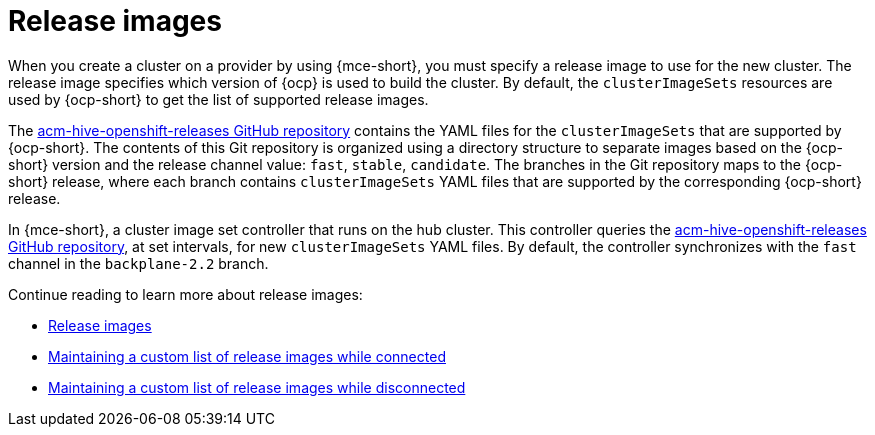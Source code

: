 [#release-images]
= Release images

When you create a cluster on a provider by using {mce-short}, you must specify a release image to use for the new cluster. The release image specifies which version of {ocp} is used to build the cluster. By default, the `clusterImageSets` resources are used by {ocp-short} to get the list of supported release images.

The https://github.com/stolostron/acm-hive-openshift-releases[acm-hive-openshift-releases GitHub repository] contains the YAML files for the `clusterImageSets` that are supported by {ocp-short}. The contents of this Git repository is organized using a directory structure to separate images based on the {ocp-short} version and the release channel value: `fast`, `stable`, `candidate`. The branches in the Git repository maps to the {ocp-short} release, where each branch contains `clusterImageSets` YAML files that are supported by the corresponding {ocp-short} release.

In {mce-short}, a cluster image set controller that runs on the hub cluster. This controller queries the https://github.com/stolostron/acm-hive-openshift-releases[acm-hive-openshift-releases GitHub repository], at set intervals, for new `clusterImageSets` YAML files. By default, the controller synchronizes with the `fast` channel in the `backplane-2.2` branch.

Continue reading to learn more about release images:

* xref:../cluster_lifecycle/release_images.adoc#release-images[Release images]
* xref:../cluster_lifecycle/release_image_connected.adoc#maintaining-a-custom-list-of-release-images-while-connected[Maintaining a custom list of release images while connected]
* xref:../cluster_lifecycle/release_image_disconn.adoc#maintaining-a-custom-list-of-release-images-while-disconnected[Maintaining a custom list of release images while disconnected]

